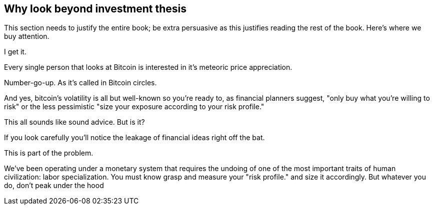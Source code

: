 == Why look beyond investment thesis
****
This section needs to justify the entire book; be extra persuasive as this justifies reading the rest of the book. Here's where we buy attention.
****

[.lead]
I get it.

Every single person that looks at Bitcoin is interested in it's meteoric price appreciation.

Number-go-up. As it's called in Bitcoin circles.

And yes, bitcoin's volatility is all but well-known so you're ready to, as financial planners suggest, "only buy what you're willing to risk" or the less pessimistic "size your exposure according to your risk profile."

This all sounds like sound advice. But is it?

If you look carefully you'll notice the leakage of financial ideas right off the bat.

This is part of the problem.

We've been operating under a monetary system that requires the undoing of one of the most important traits of human civilization: labor specialization. You must know grasp and measure your "risk profile." and size it accordingly. But whatever you do, don't peak under the hood
